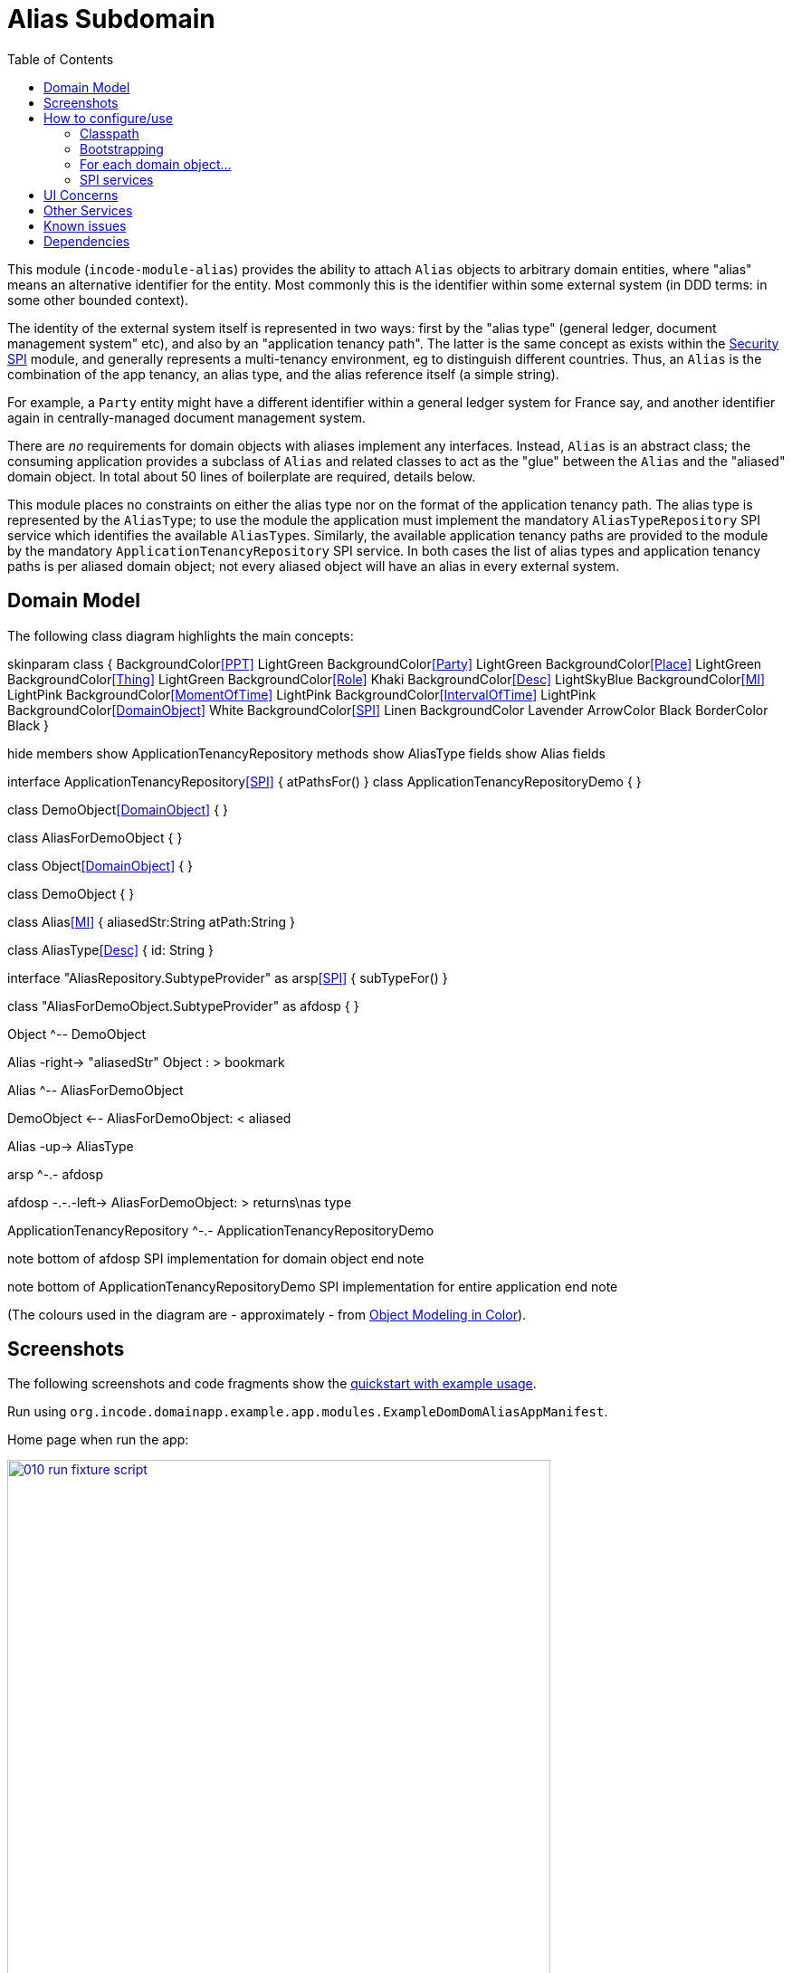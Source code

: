 [[dom-alias]]
= Alias Subdomain
:_basedir: ../../../
:_imagesdir: images/
:generate_pdf:
:toc:

This module (`incode-module-alias`) provides the ability to attach `Alias` objects to arbitrary domain entities, where "alias" means an alternative identifier for the entity.
Most commonly this is the identifier within some external system (in DDD terms: in some other bounded context).


The identity of the external system itself is represented in two ways: first by the "alias type" (general ledger, document management system" etc), and also by an "application tenancy path".
The latter is the same concept as exists within the xref:../../spi/security/spi-security.adoc[Security SPI] module, and generally represents a multi-tenancy environment, eg to distinguish different countries.
Thus, an `Alias` is the combination of the app tenancy, an alias type, and the alias reference itself (a simple string).

For example, a `Party` entity might have a different identifier within a general ledger system for France say, and another identifier again in centrally-managed document management system.

There are _no_ requirements for domain objects with aliases implement any interfaces.
Instead, `Alias` is an abstract class; the consuming application provides a subclass of `Alias` and related classes to act as the "glue" between the `Alias` and the "aliased" domain object.
In total about 50 lines of boilerplate are required, details below.

This module places no constraints on either the alias type nor on the format of the application tenancy path.
The alias type is represented by the `AliasType`; to use the module the application must implement the mandatory `AliasTypeRepository` SPI service which identifies the available ``AliasType``s.
Similarly, the available application tenancy paths are provided to the module by the mandatory `ApplicationTenancyRepository` SPI service.
In both cases the list of alias types and application tenancy paths is per aliased domain object; not every aliased object will have an alias in every external system.


== Domain Model

The following class diagram highlights the main concepts:

[plantuml,images/class-diagram,png]
--
skinparam class {
	BackgroundColor<<PPT>> LightGreen
	BackgroundColor<<Party>> LightGreen
	BackgroundColor<<Place>> LightGreen
	BackgroundColor<<Thing>> LightGreen
	BackgroundColor<<Role>> Khaki
	BackgroundColor<<Desc>> LightSkyBlue
	BackgroundColor<<MI>> LightPink
	BackgroundColor<<MomentOfTime>> LightPink
	BackgroundColor<<IntervalOfTime>> LightPink
	BackgroundColor<<DomainObject>> White
	BackgroundColor<<SPI>> Linen
	BackgroundColor Lavender
	ArrowColor Black
	BorderColor Black
}

hide members
show ApplicationTenancyRepository methods
show AliasType fields
show Alias fields

interface ApplicationTenancyRepository<<SPI>> {
    atPathsFor()
}
class ApplicationTenancyRepositoryDemo {
}



class DemoObject<<DomainObject>> {
}

class AliasForDemoObject {
}

class Object<<DomainObject>> {
}

class DemoObject {
}

class Alias<<MI>> {
    aliasedStr:String
    atPath:String
}

class AliasType<<Desc>> {
    id: String
}

interface "AliasRepository.SubtypeProvider" as arsp<<SPI>> {
    subTypeFor()
}

class "AliasForDemoObject.SubtypeProvider" as afdosp {
}


Object ^-- DemoObject

Alias -right-> "aliasedStr" Object : > bookmark

Alias ^-- AliasForDemoObject

DemoObject <-- AliasForDemoObject: < aliased

Alias -up-> AliasType

arsp ^-.- afdosp

afdosp -.-.-left-> AliasForDemoObject: > returns\nas type

ApplicationTenancyRepository ^-.- ApplicationTenancyRepositoryDemo

note bottom of afdosp
  SPI implementation
  for domain object
end note

note bottom of ApplicationTenancyRepositoryDemo
  SPI implementation
  for entire application
end note


--

(The colours used in the diagram are - approximately - from link:https://en.wikipedia.org/wiki/Object_Modeling_in_Color[Object Modeling in Color]).



== Screenshots

The following screenshots and code fragments show the xref:../../../quickstart/quickstart-with-example-usage.adoc#[quickstart with example usage].

Run using `org.incode.domainapp.example.app.modules.ExampleDomDomAliasAppManifest`.

Home page when run the app:


image::{_imagesdir}010-run-fixture-script.png[width="600px",link="{_imagesdir}010-run-fixture-script.png"]


These "aliasable" demo objects have a (contributed) `aliases` collection, and we can also add new aliases using a (contributed) `addAlias(...)` action:

image::{_imagesdir}040-add-alias.png[width="600px",link="{_imagesdir}040-add-alias.png"]


The action requires the application tenancy of the alias (as returned from the `ApplicationTenancyRepository` SPI service) to be specified:

image::{_imagesdir}050-enter-alias-details.png[width="600px",link="{_imagesdir}050-enter-alias-details.png"]


and also the alias type (as returned from the `AliasTypeRepository` SPI service) to be specified:

image::{_imagesdir}052-enter-alias-details.png[width="600px",link="{_imagesdir}052-enter-alias-details.png"]


and finally the external alias reference itself must be specified also:

image::{_imagesdir}054-enter-alias-details.png[width="600px",link="{_imagesdir}054-enter-alias-details.png"]


The aliases for the `Alias` domain object is added to:

image::{_imagesdir}060-alias_added_to_collection.png[width="600px",link="{_imagesdir}060-alias_added_to_collection.png"]


Each `Alias` can also be viewed:

image::{_imagesdir}070-view-alias.png[width="600px",link="{_imagesdir}070-view-alias.png"]




== How to configure/use

=== Classpath

Update your classpath by adding this dependency in your dom project's `pom.xml`:

[source,xml]
----
<dependency>
    <groupId>org.incode.module.alias</groupId>
    <artifactId>incode-module-alias-dom</artifactId>
    <version>1.15.0</version>
</dependency>
----

Check for later releases by searching http://search.maven.org/#search|ga|1|incode-module-alias-dom[Maven Central Repo].

For instructions on how to use the latest `-SNAPSHOT`, see the xref:../../../pages/contributors-guide.adoc#[contributors guide].


=== Bootstrapping

In the `AppManifest`, update its `getModules()` method, eg:

[source,java]
----
@Override
public List<Class<?>> getModules() {
    return Arrays.asList(
            ...
            org.incode.module.alias.dom.AliasModule.class,
    );
}
----



=== For each domain object...

In order to be able to add/remove aliases to a domain object, you need to:

* implement a subclass of `Alias` for the domain object's type.  +
+
This is the object that will be polymorphically attached to the "aliased" domain object; the subtype provides the
type-safe association (a foreign key within the RDBMS).

* implement the `SubtypeProvider` SPI interface: +
+
[source,java]
----
public interface SubtypeProvider {
    Class<? extends Alias> subtypeFor(Class<?> domainObject);
}
----
+
This tells the module which subclass of `Alias` to use to attach to the "aliased" domain object.  The
`SubtypeProviderAbstract` adapter can be used to remove some boilerplate.

* subclass `T_addAlias`, `T_removeAlias` and `T_aliases` (abstract) mixin classes for the domain object. +
+
These contribute the "aliases" collection and actions to add and remove ``Alias``es.

Typically the SPI implementations and the mixin classes are nested static classes of the `Alias` subtype.

For example, in the demo app the `DemoObject` domain object can have aliases by virtue of the `AliasForDemoObject` subclass:

[source,java]
----
@javax.jdo.annotations.PersistenceCapable(identityType= IdentityType.DATASTORE, schema="incodeAliasDemo")
@javax.jdo.annotations.Inheritance(strategy = InheritanceStrategy.NEW_TABLE)
@DomainObject(objectType = "incodeAliasDemo.AliasForDemoObject")
public class AliasForDemoObject extends Alias {                                             // <1>

    private DemoObject demoObject;
    @Column(allowsNull = "false", name = "demoObjectId")
    @Property(editing = Editing.DISABLED)
    public AliasDemoObject getDemoObject() {                                                // <2>
        return demoObject;
    }
    public void setDemoObject(final AliasDemoObject demoObject) {
        this.demoObject = demoObject;
    }

    public Object getAliased() {                                                            // <3>
        return getDemoObject();
    }
    protected void setAliased(final Object aliased) {
        setDemoObject((AliasDemoObject) aliased);
    }

    @DomainService(nature = NatureOfService.DOMAIN)
    public static class SubtypeProvider extends AliasRepository.SubtypeProviderAbstract {   // <4>
        public LinkProvider() {
            super(DemoObject.class, AliasForDemoObject.class);
        }
    }

    @Mixin
    public static class _aliases extends T_aliases<DemoObject> {                            // <5>
        public _aliases(final AliasDemoObject aliased) {
            super(aliased);
        }
    }
    @Mixin
    public static class _addAlias extends T_addAlias<DemoObject> {
        public _addAlias(final AliasObject aliased) {
            super(aliased);
        }
    }
    @Mixin
    public static class _removeAlias extends T_removeAlias<DemoObject> {
        public _removeAlias(final DemoObject aliased) {
            super(aliased);
        }
    }
}
----
<1> extend from `Alias`
<2> the type-safe reference property to the "aliased" domain object (in this case `DemoObject`).  In the RDBMS
this will correspond to a regular foreign key with referential integrity constraints correctly applied.
<3> implement the hook `setAliased(...)` method to allow the type-safe reference property to the "aliased" (in this
case `DemoObject`) to be set.  Also implemented `getAliased()` similarly
<4> implementation of the `SubtypeProvider` SPI domain service, telling the module which subclass of `Alias`
to instantiate to attach to the "aliased" domain object
<5> mixins for the collections and actions contributed to the "aliased" domain object


=== SPI services

There are two further mandatory SPI domain services that must be implemented:

* First, the `ApplicationTenancyRepository` returns the application tenancy (path)s that are available to locate alias types for a given aliased: +
+
[source,java]
----
public interface ApplicationTenancyRepository {
    Collection<String> atPathsFor(final Object domainObjectToAlias);
}
----
+
Note that this isn't (necessarily) the same as the application tenancy path of the object being aliased; rather it is the list of the paths available (eg: countries/regions) for which there is an alias type (eg an external system) that
may contain an alias (external system identifier).

* Second, the `AliasTypeRepository` interface returns the available alias types for a given application tenancy path and aliased: +
+
[source,java]
----
public interface AliasTypeRepository {
    Collection<AliasType> aliasTypesFor(final Object aliased, final String atPath);
}
----
+
where `AliasType` is defined as the interface: +
+
[source,java]
----
public interface AliasType {
    String getId();
}
----
+
Typically `AliasType` will be implemented as an entity or perhaps a view model.
The "id" is used as a column in the database tables, but in the UI the end-user sees the title of the object that implements the interface.
+
[WARNING]
====
The Apache Isis framework curently (as of v1.14.0) does not support enums implementing interfaces; the example app
shows how a view model can be used as a work-around.
====

Note that there can be multiple implementations of either of these interfaces.  This is to support the use case that
different unrelated entities in the application may have aliases; each such aliased object can have its own supporting
implementations of these SPI interfaces.



== UI Concerns

The attached `Alias` objects are shown in two contexts: as a table of `Alias` objects for the "aliased" domain object,
and then as the actual subtype when the alias object itself is shown (eg `AliasForDemoObject` in the demo app).

In the former case (as a table) the `Alias` will be rendered according to the `Alias.layout.xml` provided by the module.
In the latter (as an object) the alias will be rendered according to the layout provided by the consuming app, offering full control of the layout.
The layout provided in the demo app (ie `AliasForDemoObject.layout.xml`) is a good starting point.

[TIP]
====
The example `AliasForDemoObject.layout.xml` uses a little bit of custom CSS to adjust the right-hand column down a number of pixels.
This resides in `application.css`:

[source,css]
----
.entityPage.org-incode-module-alias-fixture-dom-alias-AliasForDemoObject .alias-col {
    padding-top: 41px;
}
----
====

The module also allows the title, icon and CSS for `Alias` objects to be customised.  By default the values for these are obtained using default subscribers, namely - `Alias.TitleSubscriber`, `Alias.IconSubscriber` and `Alias.CssClassSubscriber`.
The consuming module can override these values simply by providing alternative implementations.

For example, the demo app has this demo implementation:

[source,java]
----
@DomainService(nature = NatureOfService.DOMAIN )
public class DemoUiSubscriber extends AbstractSubscriber {

    @Subscribe
    public void on(Alias.TitleUiEvent ev) {
        Alias alias = ev.getSource();
        if(isType(alias, AliasTypeDemoEnum.DOCUMENT_MANAGEMENT)) {
            ev.setTitle("DocMgmt  [" + alias.getAliasTypeId() + "] " + alias.getReference());
        }
    }

    @Subscribe
    public void on(Alias.IconUiEvent ev) {
        Alias alias = ev.getSource();
        if(isType(alias, AliasTypeDemoEnum.DOCUMENT_MANAGEMENT)) {
            ev.setIconName("Alias-docMgmt");
        } else if (isType(alias, AliasTypeDemoEnum.GENERAL_LEDGER)) {
            ev.setIconName("Alias-GL");
        }
    }

    @Subscribe
    public void on(Alias.CssClassUiEvent ev) {
        Alias alias = ev.getSource();
        ev.setCssClass("Alias" + alias.getAtPath().replace("/", "-"));
    }

    private static boolean isType(final Alias alias, final AliasTypeDemoEnum aliasType) {
        return alias.getAliasTypeId().equals(aliasType.getId());
    }
}
----

which returns a different title, icon and alias.

The custom png icons are picked up from `org.incode.module.alias.dom.impl` package (in this case, `Alias-docMgmt.png` and `Alias-GL.png`.
The custom CSS is supplied in the `application.css` of the demo app:

[source,css]
----
tr.Alias-nl {
    color: blueviolet;
}
tr.Alias-uk {
    color: chocolate;
}
----



== Other Services

The module provides one further domain service, namely `AliasRepository`.
This can be used for finding the aliases attached to an "aliased" object.




== Known issues

(As noted above), as of v1.14.0 the Apache Isis framework does not support enums implementing interfaces; the example
app shows how a view model can be used as a work-around.



== Dependencies

The module uses icons from link:https://icons8.com/[icons8].
Other than Apache Isis, there are no other dependencies.


